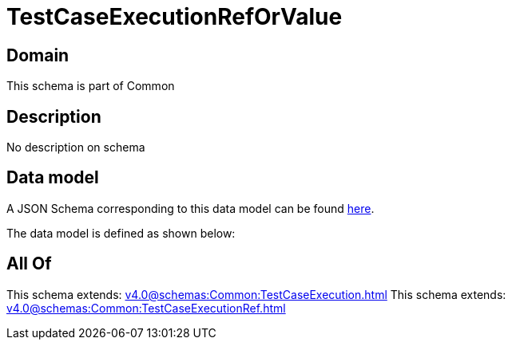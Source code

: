 = TestCaseExecutionRefOrValue

[#domain]
== Domain

This schema is part of Common

[#description]
== Description

No description on schema


[#data_model]
== Data model

A JSON Schema corresponding to this data model can be found https://tmforum.org[here].

The data model is defined as shown below:


[#all_of]
== All Of

This schema extends: xref:v4.0@schemas:Common:TestCaseExecution.adoc[]
This schema extends: xref:v4.0@schemas:Common:TestCaseExecutionRef.adoc[]
